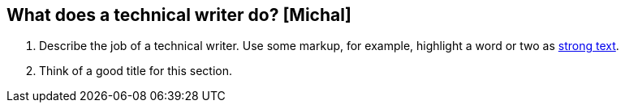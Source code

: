 == What does a technical writer do? [Michal]
. Describe the job of a technical writer. Use some markup, for example, highlight a word or two as http://asciidoc.org/asciidoc.css-embedded.html#X51[strong text].
. Think of a good title for this section.
